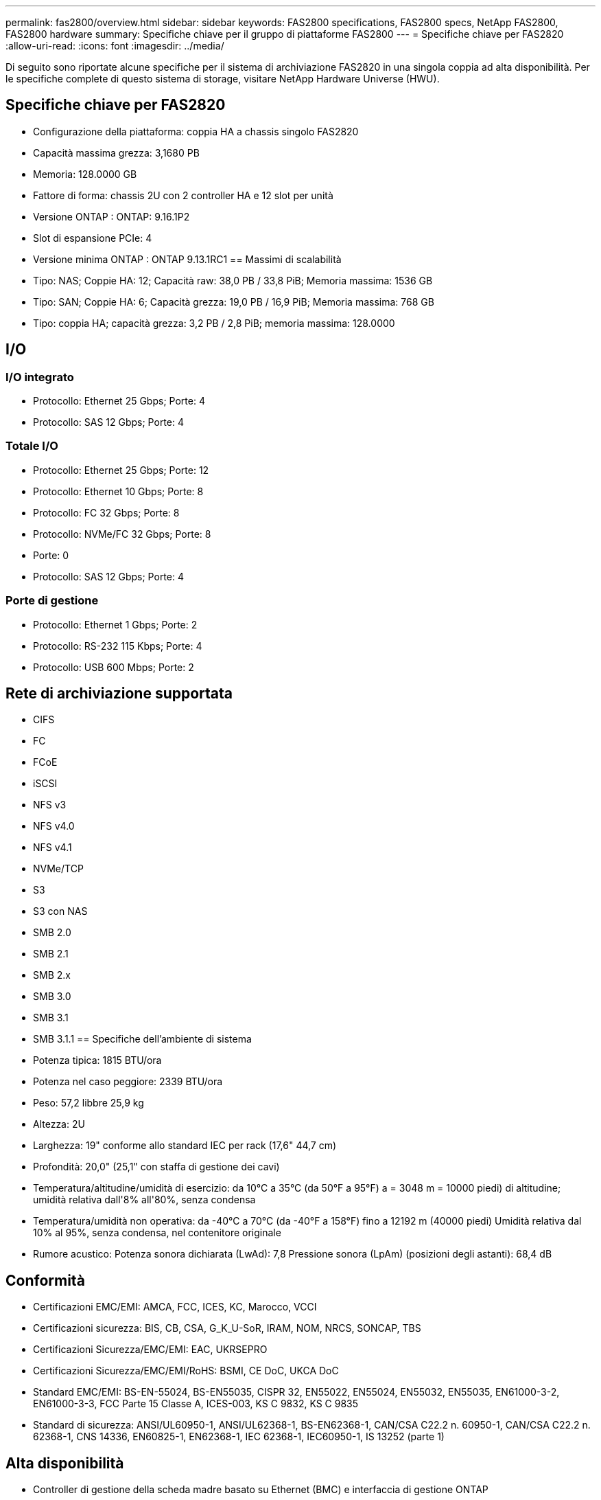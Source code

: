 ---
permalink: fas2800/overview.html 
sidebar: sidebar 
keywords: FAS2800 specifications, FAS2800 specs, NetApp FAS2800, FAS2800 hardware 
summary: Specifiche chiave per il gruppo di piattaforme FAS2800 
---
= Specifiche chiave per FAS2820
:allow-uri-read: 
:icons: font
:imagesdir: ../media/


[role="lead"]
Di seguito sono riportate alcune specifiche per il sistema di archiviazione FAS2820 in una singola coppia ad alta disponibilità.  Per le specifiche complete di questo sistema di storage, visitare NetApp Hardware Universe (HWU).



== Specifiche chiave per FAS2820

* Configurazione della piattaforma: coppia HA a chassis singolo FAS2820
* Capacità massima grezza: 3,1680 PB
* Memoria: 128.0000 GB
* Fattore di forma: chassis 2U con 2 controller HA e 12 slot per unità
* Versione ONTAP : ONTAP: 9.16.1P2
* Slot di espansione PCIe: 4
* Versione minima ONTAP : ONTAP 9.13.1RC1 == Massimi di scalabilità
* Tipo: NAS; Coppie HA: 12; Capacità raw: 38,0 PB / 33,8 PiB; Memoria massima: 1536 GB
* Tipo: SAN; Coppie HA: 6; Capacità grezza: 19,0 PB / 16,9 PiB; Memoria massima: 768 GB
* Tipo: coppia HA; capacità grezza: 3,2 PB / 2,8 PiB; memoria massima: 128.0000




== I/O



=== I/O integrato

* Protocollo: Ethernet 25 Gbps; Porte: 4
* Protocollo: SAS 12 Gbps; Porte: 4




=== Totale I/O

* Protocollo: Ethernet 25 Gbps; Porte: 12
* Protocollo: Ethernet 10 Gbps; Porte: 8
* Protocollo: FC 32 Gbps; Porte: 8
* Protocollo: NVMe/FC 32 Gbps; Porte: 8
* Porte: 0
* Protocollo: SAS 12 Gbps; Porte: 4




=== Porte di gestione

* Protocollo: Ethernet 1 Gbps; Porte: 2
* Protocollo: RS-232 115 Kbps; Porte: 4
* Protocollo: USB 600 Mbps; Porte: 2




== Rete di archiviazione supportata

* CIFS
* FC
* FCoE
* iSCSI
* NFS v3
* NFS v4.0
* NFS v4.1
* NVMe/TCP
* S3
* S3 con NAS
* SMB 2.0
* SMB 2.1
* SMB 2.x
* SMB 3.0
* SMB 3.1
* SMB 3.1.1 == Specifiche dell'ambiente di sistema
* Potenza tipica: 1815 BTU/ora
* Potenza nel caso peggiore: 2339 BTU/ora
* Peso: 57,2 libbre 25,9 kg
* Altezza: 2U
* Larghezza: 19" conforme allo standard IEC per rack (17,6" 44,7 cm)
* Profondità: 20,0" (25,1" con staffa di gestione dei cavi)
* Temperatura/altitudine/umidità di esercizio: da 10°C a 35°C (da 50°F a 95°F) a = 3048 m = 10000 piedi) di altitudine; umidità relativa dall'8% all'80%, senza condensa
* Temperatura/umidità non operativa: da -40°C a 70°C (da -40°F a 158°F) fino a 12192 m (40000 piedi) Umidità relativa dal 10% al 95%, senza condensa, nel contenitore originale
* Rumore acustico: Potenza sonora dichiarata (LwAd): 7,8 Pressione sonora (LpAm) (posizioni degli astanti): 68,4 dB




== Conformità

* Certificazioni EMC/EMI: AMCA, FCC, ICES, KC, Marocco, VCCI
* Certificazioni sicurezza: BIS, CB, CSA, G_K_U-SoR, IRAM, NOM, NRCS, SONCAP, TBS
* Certificazioni Sicurezza/EMC/EMI: EAC, UKRSEPRO
* Certificazioni Sicurezza/EMC/EMI/RoHS: BSMI, CE DoC, UKCA DoC
* Standard EMC/EMI: BS-EN-55024, BS-EN55035, CISPR 32, EN55022, EN55024, EN55032, EN55035, EN61000-3-2, EN61000-3-3, FCC Parte 15 Classe A, ICES-003, KS C 9832, KS C 9835
* Standard di sicurezza: ANSI/UL60950-1, ANSI/UL62368-1, BS-EN62368-1, CAN/CSA C22.2 n. 60950-1, CAN/CSA C22.2 n. 62368-1, CNS 14336, EN60825-1, EN62368-1, IEC 62368-1, IEC60950-1, IS 13252 (parte 1)




== Alta disponibilità

* Controller di gestione della scheda madre basato su Ethernet (BMC) e interfaccia di gestione ONTAP
* Controller ridondanti sostituibili a caldo
* Alimentatori ridondanti sostituibili a caldo
* Gestione in banda SAS su connessioni SAS per scaffali esterni [//] 2025-10-15 ontap-systems-internal/issues/1357

